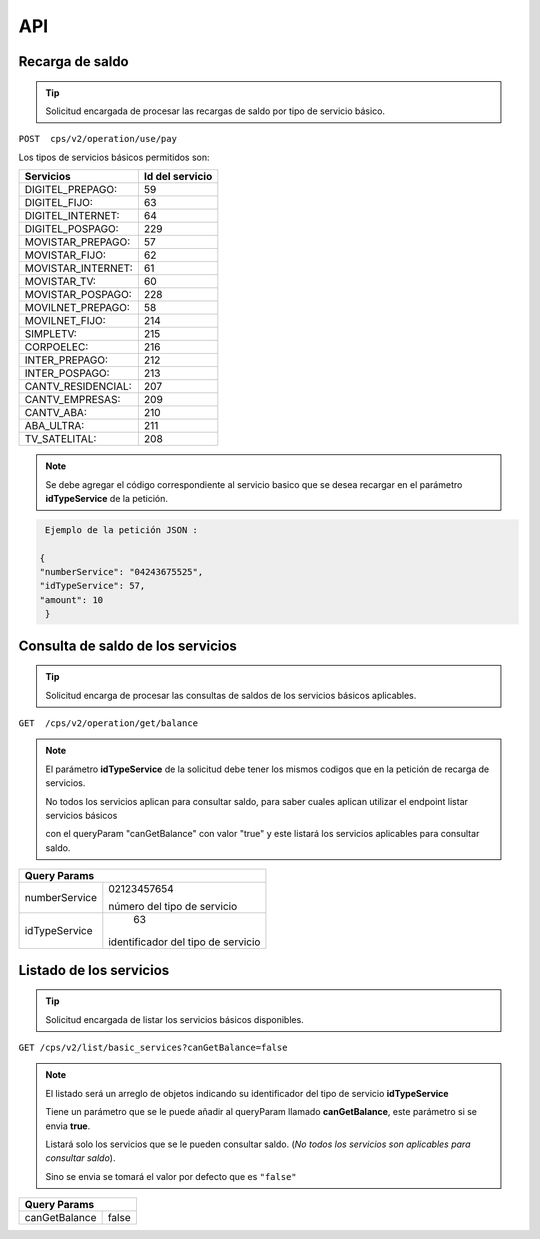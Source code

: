 API
===

.. autosummary::
   :toctree: generated

   **Pago de servicios**



Recarga de saldo 
----------------

..  tip::
     Solicitud encargada de procesar las recargas de saldo por tipo de servicio básico.






``POST  cps/v2/operation/use/pay``




Los tipos de servicios básicos permitidos son:

+------------------------+-----------------+
|  Servicios             |  Id del servicio| 
+========================+=================+
| DIGITEL_PREPAGO:       |       59        | 
+------------------------+-----------------+
| DIGITEL_FIJO:          |        63       |
+------------------------+-----------------+
| DIGITEL_INTERNET:      |        64       |
+------------------------+-----------------+ 
| DIGITEL_POSPAGO:       |       229       |
+------------------------+-----------------+
| MOVISTAR_PREPAGO:      |        57       |
+------------------------+-----------------+
| MOVISTAR_FIJO:         |        62       |
+------------------------+-----------------+
| MOVISTAR_INTERNET:     |        61       |
+------------------------+-----------------+
| MOVISTAR_TV:           |        60       |
+------------------------+-----------------+
| MOVISTAR_POSPAGO:      |        228      |
+------------------------+-----------------+
| MOVILNET_PREPAGO:      |        58       |
+------------------------+-----------------+
| MOVILNET_FIJO:         |        214      |
+------------------------+-----------------+
| SIMPLETV:              |        215      |
+------------------------+-----------------+
| CORPOELEC:             |        216      |
+------------------------+-----------------+
| INTER_PREPAGO:         |        212      |
+------------------------+-----------------+
| INTER_POSPAGO:         |        213      |
+------------------------+-----------------+
| CANTV_RESIDENCIAL:     |        207      |
+------------------------+-----------------+ 
| CANTV_EMPRESAS:        |        209      |
+------------------------+-----------------+ 
| CANTV_ABA:             |        210      |
+------------------------+-----------------+ 
| ABA_ULTRA:             |        211      |
+------------------------+-----------------+ 
| TV_SATELITAL:          |        208      |
+------------------------+-----------------+         



..  note::
      Se debe agregar el código correspondiente al servicio basico que se desea recargar en el parámetro **idTypeService** de la petición.


.. code-block:: console

   Ejemplo de la petición JSON : 

  {
  "numberService": "04243675525",
  "idTypeService": 57,
  "amount": 10
   }



Consulta  de saldo de los servicios
-------------------------------------

..  tip::
     Solicitud encarga de procesar las consultas de saldos de los servicios básicos aplicables.


``GET  /cps/v2/operation/get/balance``



..  note::
      El parámetro **idTypeService** de la solicitud debe tener los mismos codigos que en la petición de recarga de servicios.


      No todos los servicios aplican para consultar saldo, para saber cuales aplican utilizar el endpoint listar servicios básicos
      
      con el queryParam "canGetBalance" con valor "true" y este listará los servicios aplicables para consultar saldo.




+--------------------------------------+
|            Query Params              | 
+===============+======================+
|               | 02123457654          |
|numberService  |                      | 
|               | número del tipo de   |
|               | servicio             | 
+---------------+----------------------+
|               | 63                   |
|idTypeService  |identificador del tipo| 
|               |de servicio           |
+---------------+----------------------+



Listado  de los servicios
--------------------------


..  tip::
    Solicitud encargada de listar los servicios básicos disponibles.



``GET /cps/v2/list/basic_services?canGetBalance=false``




..  note::
       El listado será un arreglo de objetos indicando su identificador del tipo de servicio **idTypeService**

       Tiene un parámetro que se le puede añadir al queryParam llamado **canGetBalance**, este parámetro si se envia **true**.
       
       Listará solo los servicios que se le pueden consultar saldo. (*No todos los servicios son aplicables para consultar saldo*).
       
       Sino se envia se tomará el valor por defecto que es ``"false"``



+----------------------------------+
|            Query Params          | 
+===============+==================+
|               |                  |
|canGetBalance  |    false         | 
+---------------+------------------+


